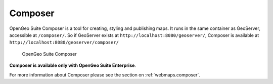 .. _intro.composer:

Composer
========

OpenGeo Suite Composer is a tool for creating, styling and publishing maps. It runs in the same container as GeoServer, accessible at ``/composer/``. So if GeoServer exists at ``http://localhost:8080/geoserver/``, Composer is available at ``http://localhost:8080/geoserver/composer/``

.. figure:: ../webmaps/composer/img/composer.png

   OpenGeo Suite Composer

**Composer is available only with OpenGeo Suite Enterprise**.

For more information about Composer please see the section on :ref:`webmaps.composer`.